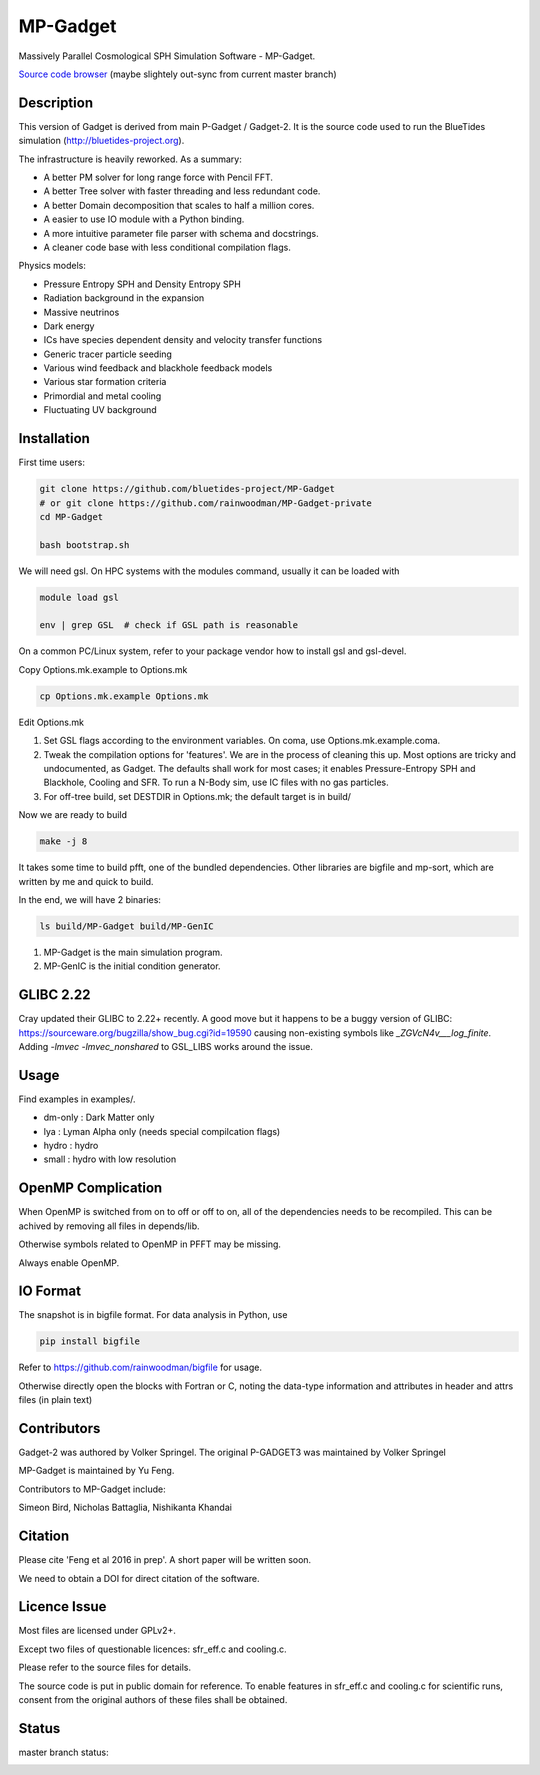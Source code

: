 MP-Gadget
=========

Massively Parallel Cosmological SPH Simulation Software - MP-Gadget.

`Source code browser <https://rainwoodman.github.io/MP-Gadget/classes.html>`_
(maybe slightely out-sync from current master branch)


Description
-----------

This version of Gadget is derived from main P-Gadget / Gadget-2. It is the source code
used to run the BlueTides simulation (http://bluetides-project.org).

The infrastructure is heavily reworked. As a summary:

- A better PM solver for long range force with Pencil FFT.
- A better Tree solver with faster threading and less redundant code.
- A better Domain decomposition that scales to half a million cores.
- A easier to use IO module with a Python binding.
- A more intuitive parameter file parser with schema and docstrings.
- A cleaner code base with less conditional compilation flags.

Physics models:

- Pressure Entropy SPH and Density Entropy SPH
- Radiation background in the expansion
- Massive neutrinos
- Dark energy
- ICs have species dependent density and velocity transfer functions
- Generic tracer particle seeding
- Various wind feedback and blackhole feedback models
- Various star formation criteria
- Primordial and metal cooling
- Fluctuating UV background

Installation
------------

First time users:

.. code:: bash

    git clone https://github.com/bluetides-project/MP-Gadget
    # or git clone https://github.com/rainwoodman/MP-Gadget-private 
    cd MP-Gadget

    bash bootstrap.sh

We will need gsl. On HPC systems with the modules command, 
usually it can be loaded with 

.. code:: bash

    module load gsl

    env | grep GSL  # check if GSL path is reasonable

On a common PC/Linux system, refer to your package vendor how to
install gsl and gsl-devel.

Copy Options.mk.example to Options.mk

.. code:: bash

    cp Options.mk.example Options.mk

Edit Options.mk

1. Set GSL flags according to the environment variables.
   On coma, use Options.mk.example.coma.

2. Tweak the compilation options for 'features'. 
   We are in the process of cleaning this up.
   Most options are tricky and undocumented, as Gadget.
   The defaults shall work for most cases; 
   it enables Pressure-Entropy SPH and Blackhole, Cooling
   and SFR. To run a N-Body sim, use IC files with no gas particles.

3. For off-tree build, set DESTDIR in Options.mk; the default target is in build/

Now we are ready to build

.. code:: bash

    make -j 8

It takes some time to build pfft, one of the bundled dependencies. 
Other libraries are bigfile and mp-sort, which are written by me and quick to build. 

In the end, we will have 2 binaries:

.. code::

    ls build/MP-Gadget build/MP-GenIC

1. MP-Gadget is the main simulation program.

2. MP-GenIC is the initial condition generator.

GLIBC 2.22
----------

Cray updated their GLIBC to 2.22+ recently. 
A good move but it happens to be a buggy version of GLIBC:
https://sourceware.org/bugzilla/show_bug.cgi?id=19590
causing non-existing symbols like `_ZGVcN4v___log_finite`.
Adding `-lmvec -lmvec_nonshared` to GSL_LIBS works around the issue.

Usage
-----

Find examples in examples/.

- dm-only : Dark Matter only
- lya : Lyman Alpha only (needs special compilcation flags)
- hydro : hydro
- small : hydro with low resolution

OpenMP Complication
-------------------

When OpenMP is switched from on to off or off to on,
all of the dependencies needs to be recompiled.
This can be achived by removing all files in depends/lib.

Otherwise symbols related to OpenMP in PFFT may be missing.

Always enable OpenMP.

IO Format
---------

The snapshot is in bigfile format. For data analysis in Python, use

.. code:: bash

   pip install bigfile

Refer to https://github.com/rainwoodman/bigfile for usage.

Otherwise directly open the blocks with Fortran or C, noting the data-type
information and attributes in header and attrs files (in plain text)

Contributors
------------

Gadget-2 was authored by Volker Springel.
The original P-GADGET3 was maintained by Volker Springel

MP-Gadget is maintained by Yu Feng.

Contributors to MP-Gadget include:

Simeon Bird, Nicholas Battaglia, Nishikanta Khandai

Citation
--------

Please cite 'Feng et al 2016 in prep'. A short paper will be written soon.

We need to obtain a DOI for direct citation of the software.

Licence Issue
-------------

Most files are licensed under GPLv2+.

Except two files of questionable licences:
sfr_eff.c and cooling.c.

Please refer to the source files for details.

The source code is put in public domain for reference.
To enable features in sfr_eff.c and cooling.c for scientific runs,
consent from the original authors of these files shall be obtained.

Status
------

master branch status:

.. image:: https://travis-ci.org/MP-Gadget/MP-Gadget.svg?branch=master
       :target: https://travis-ci.org/MP-Gadget/MP-Gadget
